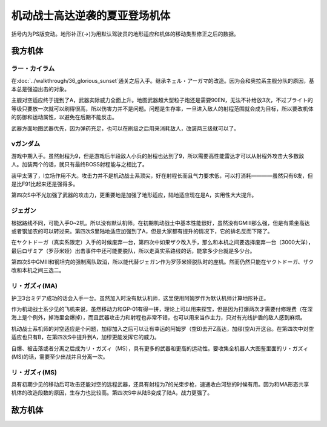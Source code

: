 .. _srw4_units_ms_gundam_char_s_counterattack:


机动战士高达逆袭的夏亚登场机体
=================================
括号内为PS版变动。地形补正(→)为用默认驾驶员的地形适应和机体的移动类型修正之后的数据。

-----------------
我方机体
-----------------

^^^^^^^^^^^^^^^^^^
ラー・カイラム
^^^^^^^^^^^^^^^^^^

.. grid:: 

    .. grid-item-card::
        :columns: 2   

        .. image:: ../units/images/portrait/srw4_units_portrait_E1.png

        | HP 7000
        | EN 255
        | 装甲 420
        | 运动性 27
        | 限界 220

    .. grid-item-card::
        :columns: auto

        | 编码 E1
        | 类型 空
        | 移动力 8
        | 大小 LL
        | 空A
        | 陆🚫→D
        | 海🚫→D
        | 宇A
    .. grid-item-card:: 180ミリ機関砲(P)
        :columns: auto

        | 攻击 500
        | 射程 1
        | 命中 +20
        | 暴击 +0
        | 空A陆A海A宇A
        | 弹数 20
    .. grid-item-card:: サブメガ粒子砲(B)
        :columns: auto

        | 攻击 1100
        | 射程 1~7
        | 命中 -15
        | 暴击 +0
        | 空A陆A海🚫宇A
        | 弹数 30
    .. grid-item-card:: 20連装ミサイルランチャー
        :columns: auto

        | 攻击 1100
        | 射程 1~6
        | 命中 -30
        | 暴击 -10
        | 空A陆A海A宇A
        | 弹数 10
    .. grid-item-card:: メインメガ粒子砲(B)
        :columns: auto

        | 攻击 1500
        | 射程 2~9
        | 命中 -20
        | 暴击 +0
        | 空A陆A海🚫宇A
        | 弹数 20
    .. grid-item-card:: ハイパーメガ粒子砲(M)(B)
        :columns: auto

        | 攻击 2000
        | 射程 1~9
        | 命中 -20
        | 暴击 +0
        | 空A陆A海🚫宇A
        | 弹数 20

在\ :doc:`../walkthrough/36_glorious_sunset`\ 通关之后入手。继承ネェル・アーガマ的改造。因为会和奥拉系主舰分队的原因，基本总是强迫出击的对象。

主舰对空适应终于提到了A，武器实际威力全面上升。地图武器超大型粒子炮还是需要90EN，无法不补给放3次，不过ブライト的等级只要放一次就可以刷得很高，所以伤害力并不是问题。问题是生存率，一旦进入敌人的射程范围就会成为目标，所以要改机体的防御和运动属性，以避免在后期不能反击。

武器方面地图武器优先，因为弹药充足，也可以在刷级之后用来消耗敌人，改装两三级就可以了。

^^^^^^^^^^^^
νガンダム
^^^^^^^^^^^^
.. grid:: 

    .. grid-item-card::
        :columns: 2   

        .. image:: ../units/images/portrait/srw4_units_portrait_09.png

        | HP 2800
        | EN 180
        | 装甲 270
        | 运动性 50
        | 限界 255

    .. grid-item-card::
        :columns: auto

        | 编码 09
        | 类型 陆
        | 移动力 9
        | 大小 M
        | 空🚫→D
        | 陆B(A)
        | 海C（B）
        | 宇A
        | シールド
        | Ｉフィ－ルド
    .. grid-item-card:: バルカン(P)
        :columns: auto

        | 攻击 420
        | 射程 1
        | 命中 +35
        | 暴击 -10
        | 空A陆A海A宇A
        | 弹数 5
    .. grid-item-card:: ミサイルランチャー
        :columns: auto

        | 攻击 880
        | 射程 1~5
        | 命中 +5
        | 暴击 +0
        | 空A陆A海A宇A
        | 弹数 5
    .. grid-item-card:: ビームサーベル(P)🤛
        :columns: auto

        | 攻击 1050
        | 射程 1
        | 命中 +20
        | 暴击 +20
        | 空🚫陆A→B(A)海A→C(B)宇A
    .. grid-item-card:: ビームキャノン(B)
        :columns: auto

        | 攻击 1200
        | 射程 1~6
        | 命中 +5
        | 暴击 +0
        | 空A陆A海🚫宇A
        | 弹数 3
    .. grid-item-card:: ビームライフル(B)
        :columns: auto

        | 攻击 1220
        | 射程 1~7
        | 命中 +0
        | 暴击 +10
        | 空A陆A海🚫宇A
        | 弹数 8
    .. grid-item-card:: ハイパーバズーカ
        :columns: auto

        | 攻击 1300(1450)
        | 射程 2~6
        | 命中 -5(-15)
        | 暴击 +0
        | 空A陆A海A宇A
        | 弹数 2
    .. grid-item-card:: フィンファンネル
        :columns: auto

        | 攻击 2000(2500)
        | 射程 1~9
        | 命中 +30
        | 暴击 +30
        | 空A陆A海B宇A
        | 弹数 6
        | 必要技能 ニュータイプ
        | 必要气力 100

游戏中期入手。虽然射程为9，但是游戏后半段敌人小兵的射程也达到了9，所以需要高性能雷达才可以从射程外攻击大多数敌人。加装两个的话，就只有最终BOSS射程能与之相比了。

装甲太薄了，I立场作用不大。攻击力并不是机动战士系顶尖，好在射程长而且气力要求低，可以打消耗————虽然只有6发，但是比F91比起来还是强得多。

第四次S中不光加强了武器的攻击力，更重要地是加强了地形适应，陆地适应现在是A，实用性大大提升。

^^^^^^^^^^^^^
ジェガン
^^^^^^^^^^^^^
.. grid:: 

    .. grid-item-card::
        :columns: 2   

        .. image:: ../units/images/portrait/srw4_units_portrait_15.png

        | HP 2200
        | EN 190
        | 装甲 250
        | 运动性 38
        | 限界 180

    .. grid-item-card::
        :columns: auto

        | 编码 15
        | 类型 陆
        | 移动力 7
        | 大小 M
        | 空🚫
        | 陆B(A)
        | 海C
        | 宇A
        | シールド
    .. grid-item-card:: バルカン(P)
        :columns: auto

        | 攻击 390
        | 射程 1
        | 命中 +35
        | 暴击 -10
        | 空A陆A海A宇A
        | 弹数 5
    .. grid-item-card:: ミサイルランチャー
        :columns: auto

        | 攻击 880
        | 射程 1~5
        | 命中 +5
        | 暴击 +0
        | 空A陆A海A宇A
        | 弹数 5
    .. grid-item-card:: ビームサーベル(P)🤛
        :columns: auto

        | 攻击 1000
        | 射程 1
        | 命中 +20
        | 暴击 +20
        | 空🚫陆A海A宇A
    .. grid-item-card:: グレネードランチャー
        :columns: auto

        | 攻击 1140
        | 射程 1~5
        | 命中 -8
        | 暴击 +0
        | 空A陆A海A宇A
        | 弹数 3
    .. grid-item-card:: ビームライフル(B)	
        :columns: auto

        | 攻击 1140
        | 射程 1~6
        | 命中 +0
        | 暴击 +10
        | 空A陆A海🚫宇A
        | 弹数 8

根据路线不同，可能入手0~2机。所以没有默认机师。在初期机动战士中基本性能很好，虽然没有GMIII那么强，但是有乘坐高达或者钢加农的可以转过来。第四次S里陆地适应加强到了A，但是大家都有提升的情况下，它的排名反而下降了。

在ヤクトドーガ（真实系限定）入手的时候废弃一台，第四次中如果ザク改入手，那么和本机之间要选择废弃一台（3000大洋），最后ロザミア（罗莎米娅）出击事件中还可能要脱队，所以走真实系路线的话，能拿多少台就是多少台。

第四次S中GMIII和钢坦克的强制离队取消，所以能代替ジェガン作为罗莎米娅脱队时的座机。然而仍然只能在ヤクトドーガ、ザク改和本机之间三选二。

^^^^^^^^^^^^^^^^^^^^
リ・ガズィ(MA)
^^^^^^^^^^^^^^^^^^^^
.. grid:: 

    .. grid-item-card::
        :columns: 2   

        .. image:: ../units/images/portrait/srw4_units_portrait_16.png

        | HP 2500
        | EN 200
        | 装甲 270
        | 运动性 42
        | 限界 200

    .. grid-item-card::
        :columns: auto

        | 编码 16
        | 类型 空
        | 移动力 11
        | 大小 M
        | 空B(A)
        | 陆🚫→C
        | 海🚫→D
        | 宇A
        | 分离
    .. grid-item-card:: ミサイルランチャー
        :columns: auto

        | 攻击 880
        | 射程 1~5
        | 命中 +5
        | 暴击 +0
        | 空A陆A海A宇A
        | 弹数 5
    .. grid-item-card:: ビームキャノン(B)
        :columns: auto

        | 攻击 1200
        | 射程 1~6
        | 命中 +5
        | 暴击 +0
        | 空A陆A海🚫宇A
        | 弹数 3
    .. grid-item-card:: メガビームキャノン(B)
        :columns: auto

        | 攻击 1870
        | 射程 1~7
        | 命中 -5
        | 暴击 +10
        | 空A陆A海🚫宇A
        | 弹数 6

护卫3台ミデア成功的话会入手一台。虽然加入时没有默认机师，这里使用阿姆罗作为默认机师计算地形补正。

作为机动战士系少见的飞机来说，虽然移动力和GP-01有得一拼，理论上可以用来探宝，但是因为打爆两次才需要付修理费（在深海上是个例外，掉海里会爆掉），而且武器攻击力和射程也非常不错，也可以用来当作主力，只对有光线护盾的敌人感到麻烦。

机动战士系机师的对空适应是个问题，加缪加入之后可以让有幸运的阿姆罗（空B)去开Z高达，加缪(空A)开这台。在第四次中对空适应也只有B，在第四次S中提升到A，加缪更能发挥它的威力。

自爆、被击落或者分离之后成为リ・ガズィ（MS），具有更多的武器和更高的运动性。要收集全机器人大图鉴里面的リ・ガズィ(MS)的话，需要至少出战并且分离一次。

^^^^^^^^^^^^^^^^^^^^^^^^
リ・ガズィ(MS)
^^^^^^^^^^^^^^^^^^^^^^^^
.. grid:: 

    .. grid-item-card::
        :columns: 2   

        .. image:: ../units/images/portrait/srw4_units_portrait_17.png

        | HP 2400
        | EN 200
        | 装甲 260
        | 运动性 42
        | 限界 200

    .. grid-item-card::
        :columns: auto

        | 编码 17
        | 类型 陆
        | 移动力 8
        | 大小 M
        | 空🚫
        | 陆B(A)
        | 海C
        | 宇A
        | シールド
    .. grid-item-card:: バルカン(P)
        :columns: auto

        | 攻击 390
        | 射程 1
        | 命中 +35
        | 暴击 -10
        | 空A陆A海A宇A
        | 弹数 5
    .. grid-item-card:: ビームサーベル(P)🤛
        :columns: auto

        | 攻击 1020
        | 射程 1
        | 命中 +20
        | 暴击 +20
        | 空🚫陆A→B(A)海A→C宇A
    .. grid-item-card:: グレネードランチャー
        :columns: auto

        | 攻击 1140
        | 射程 1~5
        | 命中 -8
        | 暴击 +0
        | 空A陆A海A宇A
        | 弹数 3
    .. grid-item-card:: ビームライフル(B)
        :columns: auto

        | 攻击 1220
        | 射程 1~7
        | 命中 +0
        | 暴击 +10
        | 空A陆A海🚫宇A
        | 弹数 8
    .. grid-item-card:: ハンドグレネイド(P)
        :columns: auto

        | 攻击 1300
        | 射程 1~3
        | 命中 -10
        | 暴击 -10
        | 空A陆A海A宇A
        | 弹数 3

具有初期少见的移动后可攻击还能对空的远程武器，还具有射程为7的光束步枪，速通收白河愁的时候有用。因为和MA形态共享机体的改造段数的原因，生存力也比较高。第四次S中从陆B变成了陆A，战力更强了。

-----------------
敌方机体
-----------------